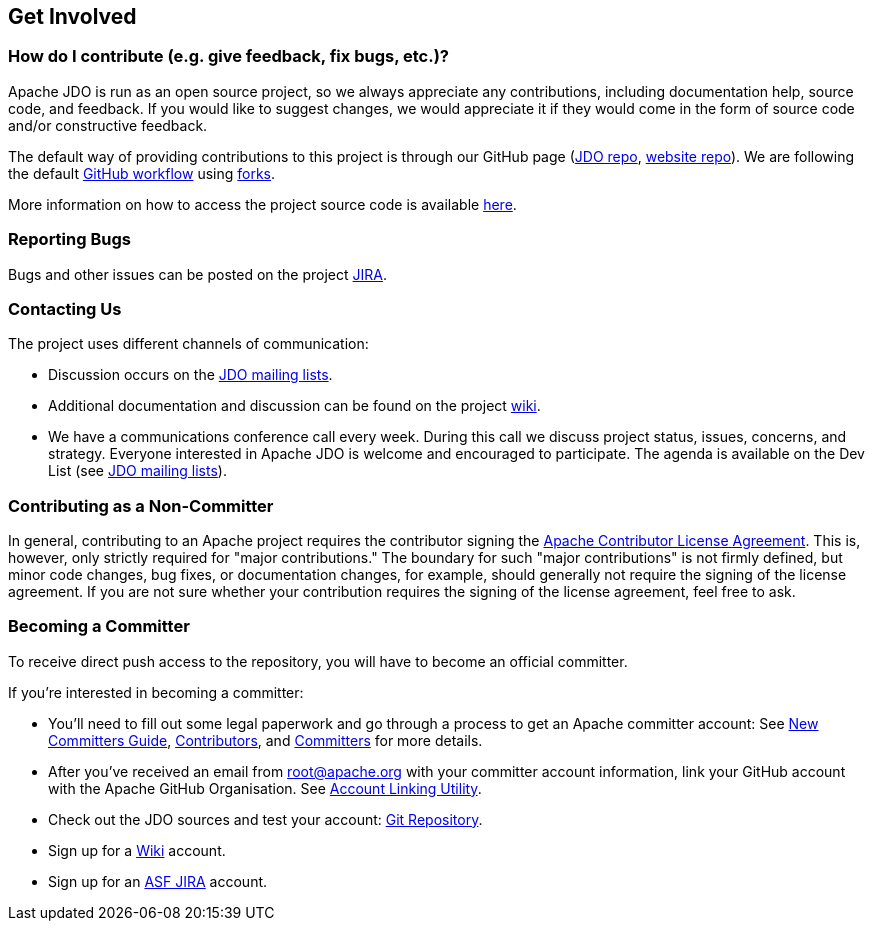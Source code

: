 :_basedir: 
:_imagesdir: images/
:grid: cols
:community:

[[index]]

== Get Involvedanchor:Get_Involved[]

=== How do I contribute (e.g. give feedback, fix bugs, etc.)?

Apache JDO is run as an open source project, so we always appreciate any contributions,
including documentation help, source code, and feedback. If you would like to suggest 
changes, we would appreciate it if they would come in the form of source code and/or
constructive feedback.

The default way of providing contributions to this project is through our GitHub page
(link:https://github.com/apache/db-jdo[JDO repo], link:https://github.com/apache/db-jdo-site[website repo]).
We are following the default link:https://guides.github.com/introduction/flow/[GitHub workflow] using link:https://guides.github.com/activities/forking/[forks].

More information on how to access the project source code is available link:source-code.html[here].


=== Reporting Bugs

Bugs and other issues can be posted on the project http://issues.apache.org/jira/secure/BrowseProject.jspa?id=10630[JIRA].


=== Contacting Us

The project uses different channels of communication:

* Discussion occurs on the link:mail-lists.html[JDO mailing lists].
* Additional documentation and discussion can be found on the project http://wiki.apache.org/jdo/[wiki].
* We have a communications conference call every week.
  During this call we discuss project status, issues, concerns, and strategy.
  Everyone interested in Apache JDO is welcome and encouraged to participate.
  The agenda is available on the Dev List (see link:mail-lists.html[JDO mailing lists]).

=== Contributing as a Non-Committer

In general, contributing to an Apache project requires the contributor signing the link:https://www.apache.org/licenses/contributor-agreements.html[Apache Contributor License Agreement].
This is, however, only strictly required for "major contributions."
The boundary for such "major contributions" is not firmly defined, but minor code changes, bug fixes, or documentation changes, for example, should generally not require the signing of the license agreement.
If you are not sure whether your contribution requires the signing of the license agreement, feel free to ask.


=== Becoming a Committer

To receive direct push access to the repository, you will have to become an official committer.

If you're interested in becoming a committer:

* You'll need to fill out some legal paperwork and go through a process to get an Apache committer account:
  See http://apache.org/dev/new-committers-guide.html[New Committers Guide], http://apache.org/dev/contributors.html[Contributors], and http://apache.org/dev/committers.html[Committers] for more details.
  
* After you've received an email from root@apache.org with your committer account information, link your GitHub account
  with the Apache GitHub Organisation.
  See https://gitbox.apache.org/setup/[Account Linking Utility].
* Check out the JDO sources and test your account:
  https://github.com/apache/db-jdo[Git Repository].
* Sign up for a http://wiki.apache.org/jdo/UserPreferences[Wiki] account.
* Sign up for an http://issues.apache.org/jira/[ASF JIRA] account.
